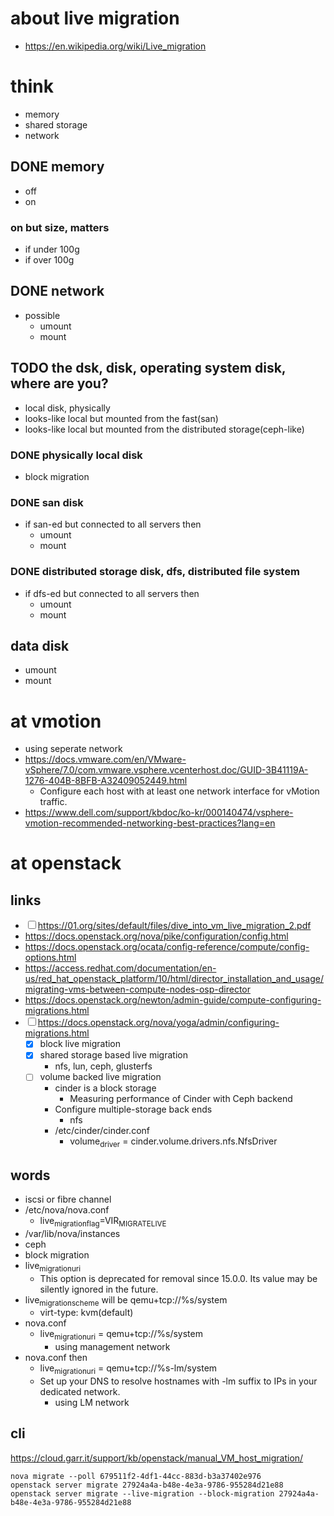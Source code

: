 * about live migration

- https://en.wikipedia.org/wiki/Live_migration

* think

- memory
- shared storage
- network

** DONE memory

- off
- on

*** on but size, matters

- if under 100g
- if over 100g

** DONE network

- possible
  - umount
  - mount

** TODO the dsk, disk, operating system disk, where are you?

- local disk, physically
- looks-like local but mounted from the fast(san)
- looks-like local but mounted from the distributed storage(ceph-like)

*** DONE physically local disk

- block migration

*** DONE san disk

- if san-ed but connected to all servers then
  - umount
  - mount

*** DONE distributed storage disk, dfs, distributed file system

- if dfs-ed but connected to all servers then
  - umount
  - mount

** data disk

- umount
- mount

* at vmotion

- using seperate network
- https://docs.vmware.com/en/VMware-vSphere/7.0/com.vmware.vsphere.vcenterhost.doc/GUID-3B41119A-1276-404B-8BFB-A32409052449.html
  - Configure each host with at least one network interface for vMotion traffic. 
- https://www.dell.com/support/kbdoc/ko-kr/000140474/vsphere-vmotion-recommended-networking-best-practices?lang=en

* at openstack

** links

- [ ] https://01.org/sites/default/files/dive_into_vm_live_migration_2.pdf
- https://docs.openstack.org/nova/pike/configuration/config.html
- https://docs.openstack.org/ocata/config-reference/compute/config-options.html
- https://access.redhat.com/documentation/en-us/red_hat_openstack_platform/10/html/director_installation_and_usage/migrating-vms-between-compute-nodes-osp-director
- https://docs.openstack.org/newton/admin-guide/compute-configuring-migrations.html
- [ ] https://docs.openstack.org/nova/yoga/admin/configuring-migrations.html
  - [X] block live migration
  - [X] shared storage based live migration
    - nfs, lun, ceph, glusterfs
  - [ ] volume backed live migration
    - cinder is a block storage
      - Measuring performance of Cinder with Ceph backend
    - Configure multiple-storage back ends
      - nfs
	- /etc/cinder/cinder.conf
	  - volume_driver = cinder.volume.drivers.nfs.NfsDriver
** words

- iscsi or fibre channel
- /etc/nova/nova.conf
  - live_migration_flag=VIR_MIGRATE_LIVE
- /var/lib/nova/instances
- ceph
- block migration
- live_migration_uri
  - This option is deprecated for removal since 15.0.0. Its value may be silently ignored in the future.
- live_migration_scheme will be qemu+tcp://%s/system
  - virt-type: kvm(default)
- nova.conf
  - live_migration_uri = qemu+tcp://%s/system
    - using management network
- nova.conf then
  - live_migration_uri = qemu+tcp://%s-lm/system
  - Set up your DNS to resolve hostnames with -lm suffix to IPs in your dedicated network.
    - using LM network

** cli

https://cloud.garr.it/support/kb/openstack/manual_VM_host_migration/

#+BEGIN_SRC 
nova migrate --poll 679511f2-4df1-44cc-883d-b3a37402e976
openstack server migrate 27924a4a-b48e-4e3a-9786-955284d21e88
openstack server migrate --live-migration --block-migration 27924a4a-b48e-4e3a-9786-955284d21e88
#+END_SRC
